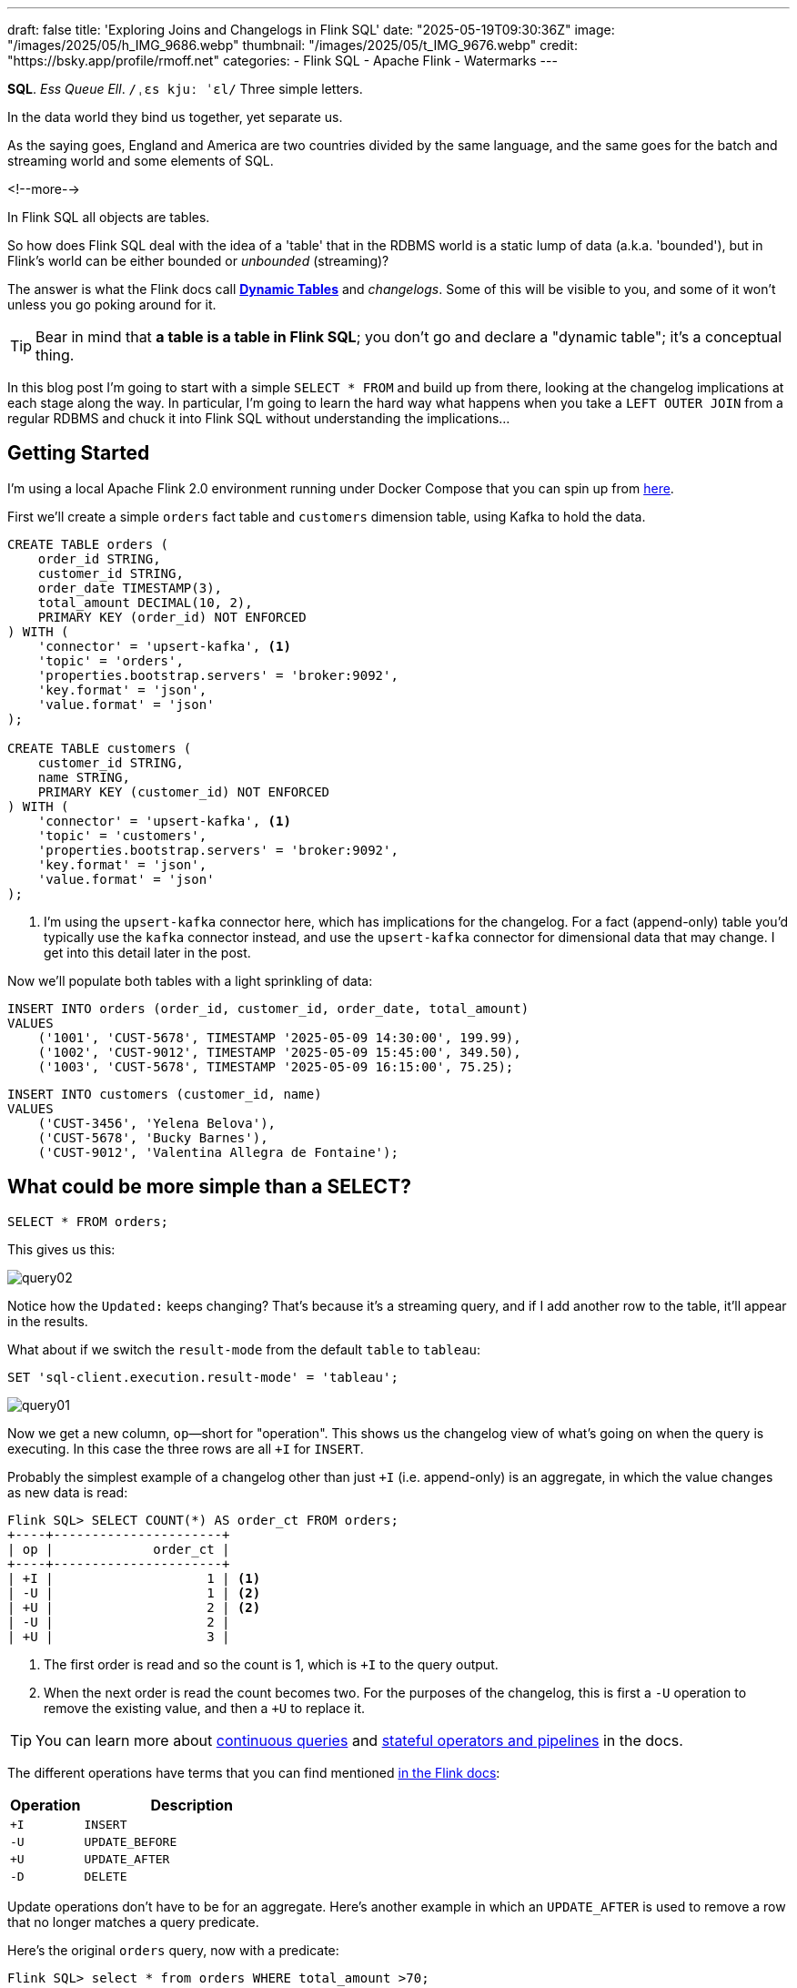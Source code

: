 ---
draft: false
title: 'Exploring Joins and Changelogs in Flink SQL'
date: "2025-05-19T09:30:36Z"
image: "/images/2025/05/h_IMG_9686.webp"
thumbnail: "/images/2025/05/t_IMG_9676.webp"
credit: "https://bsky.app/profile/rmoff.net"
categories:
- Flink SQL
- Apache Flink
- Watermarks
---

:source-highlighter: rouge
:icons: font
:rouge-css: style
:rouge-style: monokai


**SQL**.
_Ess Queue Ell_.
`/ˌɛs kjuː ˈɛl/`
Three simple letters.

In the data world they bind us together, yet separate us.

As the saying goes, England and America are two countries divided by the same language, and the same goes for the batch and streaming world and some elements of SQL.

<!--more-->

In Flink SQL all objects are tables.

So how does Flink SQL deal with the idea of a 'table' that in the RDBMS world is a static lump of data (a.k.a. 'bounded'), but in Flink's world can be either bounded or _unbounded_ (streaming)?

The answer is what the Flink docs call https://nightlies.apache.org/flink/flink-docs-release-2.0/docs/dev/table/concepts/dynamic_tables/#dynamic-tables[*Dynamic Tables*] and _changelogs_.
Some of this will be visible to you, and some of it won't unless you go poking around for it.

TIP: Bear in mind that **a table is a table in Flink SQL**; you don't go and declare a "dynamic table"; it's a conceptual thing.

In this blog post I'm going to start with a simple `SELECT * FROM` and build up from there, looking at the changelog implications at each stage along the way.
In particular, I'm going to learn the hard way what happens when you take a `LEFT OUTER JOIN` from a regular RDBMS and chuck it into Flink SQL without understanding the implications…



== Getting Started

I'm using a local Apache Flink 2.0 environment running under Docker Compose that you can spin up from https://github.com/rmoff/flink-examples/tree/main/flink-kafka[here].

First we'll create a simple `orders` fact table and `customers` dimension table, using Kafka to hold the data.


[source,sql]
----
CREATE TABLE orders (
    order_id STRING,
    customer_id STRING,
    order_date TIMESTAMP(3),
    total_amount DECIMAL(10, 2),
    PRIMARY KEY (order_id) NOT ENFORCED
) WITH (
    'connector' = 'upsert-kafka', <1>
    'topic' = 'orders',
    'properties.bootstrap.servers' = 'broker:9092',
    'key.format' = 'json',
    'value.format' = 'json'
);

CREATE TABLE customers (
    customer_id STRING,
    name STRING,
    PRIMARY KEY (customer_id) NOT ENFORCED
) WITH (
    'connector' = 'upsert-kafka', <1>
    'topic' = 'customers',
    'properties.bootstrap.servers' = 'broker:9092',
    'key.format' = 'json',
    'value.format' = 'json'
);
----
<1> I'm using the `upsert-kafka` connector here, which has implications for the changelog.
For a fact (append-only) table you'd typically use the `kafka` connector instead, and use the `upsert-kafka` connector for dimensional data that may change.
I get into this detail later in the post.

Now we'll populate both tables with a light sprinkling of data:

[source,sql]
----
INSERT INTO orders (order_id, customer_id, order_date, total_amount)
VALUES
    ('1001', 'CUST-5678', TIMESTAMP '2025-05-09 14:30:00', 199.99),
    ('1002', 'CUST-9012', TIMESTAMP '2025-05-09 15:45:00', 349.50),
    ('1003', 'CUST-5678', TIMESTAMP '2025-05-09 16:15:00', 75.25);
----

[source,sql]
----
INSERT INTO customers (customer_id, name)
VALUES
    ('CUST-3456', 'Yelena Belova'),
    ('CUST-5678', 'Bucky Barnes'),
    ('CUST-9012', 'Valentina Allegra de Fontaine');
----

== What could be more simple than a SELECT?

[source,sql]
----
SELECT * FROM orders;
----

This gives us this:

image::/images/2025/05/query02.gif[]

Notice how the `Updated:` keeps changing?
That's because it's a streaming query, and if I add another row to the table, it'll appear in the results.

What about if we switch the `result-mode` from the default `table` to `tableau`:

[source,sql]
----
SET 'sql-client.execution.result-mode' = 'tableau';
----

image::/images/2025/05/query01.gif[]

Now we get a new column, `op`—short for "operation".
This shows us the changelog view of what's going on when the query is executing.
In this case the three rows are all `+I` for `INSERT`.

Probably the simplest example of a changelog other than just `+I` (i.e. append-only) is an aggregate, in which the value changes as new data is read:

[source,sql]
----
Flink SQL> SELECT COUNT(*) AS order_ct FROM orders;
+----+----------------------+
| op |             order_ct |
+----+----------------------+
| +I |                    1 | <1>
| -U |                    1 | <2>
| +U |                    2 | <2>
| -U |                    2 |
| +U |                    3 |
----

<1> The first order is read and so the count is 1, which is `+I` to the query output.
<2> When the next order is read the count becomes two.
For the purposes of the changelog, this is first a `-U` operation to remove the existing value, and then a `+U` to replace it.

TIP: You can learn more about https://nightlies.apache.org/flink/flink-docs-release-2.0/docs/dev/table/concepts/dynamic_tables/#dynamic-tables-amp-continuous-queries[continuous queries] and https://nightlies.apache.org/flink/flink-docs-release-2.0/docs/dev/table/concepts/overview/#stateful-operators[stateful operators and pipelines] in the docs.

The different operations have terms that you can find mentioned https://nightlies.apache.org/flink/flink-docs-master/api/java/org/apache/flink/types/RowKind.html[in the Flink docs]:

[cols="1m,3m"]
|===
| Operation | Description

| +I
| INSERT

| -U
| UPDATE_BEFORE

| +U
| UPDATE_AFTER

| -D
| DELETE

|===

Update operations don't have to be for an aggregate.
Here's another example in which an `UPDATE_AFTER` is used to remove a row that no longer matches a query predicate.

Here's the original `orders` query, now with a predicate:

[source,sql]
----
Flink SQL> select * from orders WHERE total_amount >70;
+----+-----------+--------------+-------------------------+--------------+
| op |  order_id |  customer_id |              order_date | total_amount |
+----+-----------+--------------+-------------------------+--------------+
| +I |      1002 |    CUST-9012 | 2025-05-09 15:45:00.000 |       349.50 |
| +I |      1001 |    CUST-5678 | 2025-05-09 14:30:00.000 |       199.99 |
| +I |      1003 |    CUST-5678 | 2025-05-09 16:15:00.000 |        75.25 | <1>
----
<1> The `total_amount` for order `1003` is 75.25 and thus meets the predicate `total_amount >70`

Leaving this query running, in a second Flink SQL session I add another row to the `orders` table for an existing value of the primary key (`order_id`), order `1003`:

[source,sql]
----
INSERT INTO orders (order_id, customer_id, order_date, total_amount)
VALUES ('1003', 'CUST-5678', TIMESTAMP '2025-05-09 16:15:00', 65.25);
----

The `total_amount` value is now outside the predicate.
The output from the `SELECT` is updated to retract this record.

[source,sql]
----
Flink SQL> select * from orders WHERE total_amount >70;
+----+-----------+--------------+-------------------------+--------------+
| op |  order_id |  customer_id |              order_date | total_amount |
+----+-----------+--------------+-------------------------+--------------+
[…]
| -U |      1003 |    CUST-5678 | 2025-05-09 16:15:00.000 |        75.25 | <1>
----

== Changelogs in JOINs

What about when we do a `JOIN`?
This is where it gets interesting!
(`interesting`, as in the curse, "_may you live in interesting times_")

Let's join the `orders` to the `customers` to find out the name of the customer who placed the respective order.
Anyone with half a background in RDBMS will probably write a SQL query that looks something like this (_give or take some tabs/spaces, and capitalisation or otherwise of keywords…_):

[source,sql]
----
SELECT o.order_id,
        o.total_amount,
        c.name
    FROM orders o
        LEFT OUTER JOIN
        customers c
        ON o.customer_id = c.customer_id
    WHERE order_id='1001';
----

This is a `LEFT OUTER JOIN`.
You'll sometimes see it written as `LEFT JOIN`; it means that it'll always return the row on the *left* (based on the order of the `ON` predicate), and if there is a match the value on the right, and if not a `NULL`.

TIP: To learn more about the different types of `JOIN` see https://dataschool.com/how-to-teach-people-sql/left-right-join-animated/[these] https://learnsql.com/blog/sql-joins-types-explained/#left-join[articles] (and https://medium.com/data-science/can-we-stop-with-the-sql-joins-venn-diagrams-insanity-16791d9250c3[learn why you shouldn't use Venn diagrams] to represent the different `JOIN` types).

What's really cool with the changelog view is that we get an insight into _how_ the query gets run:

[source,sql]
----
+----+-----------+--------------+---------------+
| op |  order_id | total_amount |          name |
+----+-----------+--------------+---------------+
| +I |      1001 |       199.99 |        <NULL> | <1>
| -D |      1001 |       199.99 |        <NULL> | <2>
| +I |      1001 |       199.99 |  Bucky Barnes | <3>
----

<1> The `orders` row is first emitted with only the left side of the join; the `order_id` and `total_amount`, with no match for `customers` so a `<NULL>` in `name`.
<2> The `customers` source catches up and is matched, so Flink retracts the `<NULL>` with a `-D`
<3> Flink restates the record with a `+I` that includes the full record value this time

=== What happens if you update the customer data?

Out of interest, I added a couple of new records to the `customers` table, using the same `customer_id` and thus representing a logical update to the record.
Here's what happened:

[source,sql]
----
+----+--------------------------------+--------------+--------------------------------+
| op |                       order_id | total_amount |                           name |
+----+--------------------------------+--------------+--------------------------------+
| -U |                           1001 |       199.99 |                   Bucky Barnes |
| +I |                           1001 |       199.99 |                         <NULL> | <1>
| -D |                           1001 |       199.99 |                         <NULL> | <2>
| +I |                           1001 |       199.99 |                Fred Flintstone | <3>
----

<1> First, the existing record is replaced with a `<NULL>`
<2> Then the `<NULL>` is removed (with a `-D`, compared to a `-U` above)
<3> The new value is written

So each time the _customer_ data changes, the _order_ is re-emitted with the updated customer information.

This pattern continued for as long as I continued making changes to the relevant record on `customers`, which got me to thinking: how long is Flink holding these values from each side of the join in order to emit an updated join result if one changes?

== Staying Regular

The above join, a humble `LEFT OUTER JOIN` (or `LEFT JOIN` if you prefer brevity), is what's known as a https://nightlies.apache.org/flink/flink-docs-release-2.0/docs/dev/table/sql/queries/joins/#regular-joins[_regular join_].

In Flink SQL regular joins have particular execution characteristics.
Per https://nightlies.apache.org/flink/flink-docs-master/docs/dev/table/sql/queries/joins/#regular-joins[the docs]:

> it requires to keep both sides of the join input in Flink state forever.
> Thus, **the required state for computing the query result might grow infinitely** depending on the number of distinct input rows of all input tables and intermediate join results

💥 Here's the batch-based SQL world meeting the streaming one!

In batch, we resolve the join once and once only, because we have a bounded set of data.

In the streaming world the data is unbounded and so we need to decide what to do if a join's results are changed by the arrival of a new record on either side.
*Using the standard SQL `JOIN` syntax you get an updated result from the `JOIN` any time a new row arrives that impacts the result.*

If you've got big volumes of data coming through your pipeline, this might cause problems.

image::/images/2025/05/now-your-state-will-explode.webp[You keep using regular joins. Now your state will explode.]

=== The YOLO approach: discarding state in regular joins

One way to avoid this, _assuming you don't want to get updated results_, is to tell Flink to https://nightlies.apache.org/flink/flink-docs-release-2.0/docs/dev/table/config/#table-exec-state-ttl[discard the state after a period of time].
You configure this by setting a 'time to live' (TTL) for the state:

[source,sql]
----
SET 'table.exec.state.ttl'='5sec';
----

Any new `customers` records arriving after this time _will not_ cause a new join result to be issued. New records on `orders` will continue to be emitted as they arrive, joining to the latest result on `customers`.

However, this is a relatively crude—if effective—approach that can end up with different results each time you run it depending on when records arrive.

Imagine you have a pipeline in which a customer update arrives after the TTL has expired.
Flink will ignore it, per the configuration.
The order(s) it relates to therefore only be passed downstream with the _original_ customer details.
Now we re-run the pipeline, and since the customer update has already arrived, will be processed by Flink _within the 5 second TTL timeout_, and now the same orders get joined to the _newer version of the customer data_.

Perhaps this is what you want, or a tolerable compromise to make.
But it's very important to be aware of it because you're changing the data that's being passed downstream.
Flink will do exactly what you tell it to, including sending "wrong" data if you tell it to.
Only you can decide if it's "wrong" though, per the business requirements of the system.

In short, we're relying on execution logic and the vagaries of when a record might arrive to implement what is business logic (_which version of customer data should we use to join to the order; should we wait for any changes to that data and if so for how long_).
The rest of the business logic resides in the SQL; let's see how we can do this for the join logic too.

== Temporal joins

If we're going to really adopt SQL in the streaming world we need to break free from the training wheels of regualar joins, and instead embrace https://nightlies.apache.org/flink/flink-docs-release-2.0/docs/dev/table/sql/queries/joins/#temporal-joins[temporal joins].

image::/images/2025/05/regular-vs-temporal-join.webp[Regular vs Temporal Joins]

As the name suggests, a temporal join uses time as an element in evaluating the join.
This way we can encode in the SQL statement what logic we actually want to use in the join.
Combined with link:/2025/04/25/its-time-we-talked-about-time-exploring-watermarks-and-more-in-flink-sql/[watermarks] Flink gives us a powerful way to express if, and for how long, we want to continue to wait for a match or update in the join result.
This avoids the exploding state problem, whilst also formalising the expected results from a query.

Temporal joins are enabled through Flink's https://nightlies.apache.org/flink/flink-docs-release-2.0/docs/dev/table/concepts/versioned_tables/[versioned tables] feature.

Here's the same query as above but with a temporal join.
Flink will use the event time (`order_date`) and look at the state of `customers` at that time to determine the value of the corresponding record (if there is one).

[source,sql]
----
SELECT o.order_id,
        o.total_amount,
        c.name
    FROM orders AS o
        LEFT OUTER JOIN
        customers
            FOR SYSTEM_TIME AS OF o.order_date <1>
            AS c
        ON o.customer_id = c.customer_id;
----
<1> Ahoy there, temporal join!

Before we can do it we need to update the definitions of the tables, otherwise we get:

[source,sql]
----
org.apache.flink.table.api.ValidationException:
Temporal table join currently only supports 'FOR SYSTEM_TIME AS OF' left table's time attribute field
----

The `left table` is `orders`, which _does_ have `order_date` but _not defined as a time attribute field_.
This is what caught me out with watermarks the first time round too; link:/2025/04/25/its-time-we-talked-about-time-exploring-watermarks-and-more-in-flink-sql/#_time_in_apache_flink[read this bit here of my blog] to understand more about *time attribute fields* in Flink SQL if you need to.

We'll add an _event time attribute_ to `orders` using the `order_date` field and a five second lag in the watermark strategy, to allow for out of order records to arrive within that time frame:

[source,sql]
----
ALTER TABLE orders
    ADD WATERMARK FOR `order_date` AS `order_date` - INTERVAL '5' SECONDS;
----

Having done that, we still get an error when we try the temporal join query again:

[source,sql]
----
org.apache.flink.table.api.ValidationException:
Event-Time Temporal Table Join requires both primary key and row time attribute in versioned table, but no row time attribute can be found.
----

In short, we've added a time attribute to `orders` but not `customers`, and if we're joining based on time, we need one.
But whilst `orders` has the obvious `order_date` event time column, `customers` doesn't.

We could use a standard data modelling technique—which is good practice anyway—and have a `valid_from` / `valid_to` set of columns on the `customers` table.
That way we can report on order data based on the customer value at the time of the order.

What we're going to do here is simpler.
We'll just take the timestamp of the Kafka records that `customers` is built from and use that as the *event time attribute*.

[source,sql]
----
ALTER TABLE customers
    ADD `record_time` TIMESTAMP(3) METADATA FROM 'timestamp';

ALTER TABLE customers
    ADD WATERMARK FOR `record_time` AS `record_time`;
----

Now when we run the query we get… nothing:

image::/images/2025/05/query03.gif[]

Why?

image::/images/2025/05/watermarks.webp[Wait, it was watermarks? Always has been]

*Watermarks.*
_It's always watermarks._

Looking at the Apache Flink dashboard we can see the `orders` source is producing a watermark, whilst the `customers` source isn't.

image::/images/2025/05/watermark01.webp[]

In this case it's our friend the link:/2025/04/25/its-time-we-talked-about-time-exploring-watermarks-and-more-in-flink-sql/#_idle_partitions[idle partition].
We can verify this by looking at the topic partitions in which the customer data resides.
Since Flink doesn't store the data per se, but is just reading it from a Kafka topic, I'm going to create a second Flink table over the same `customers` topic in order to examine the partitions, whilst leaving the current `customers` unchanged:

[source,sql]
----
Flink SQL> CREATE TABLE customers_tmp (
                topic_partition INT METADATA FROM 'partition',
                customer_id STRING,
                name STRING,
                `record_time` TIMESTAMP(3) METADATA FROM 'timestamp',
                WATERMARK FOR `record_time` AS `record_time`,
                PRIMARY KEY (customer_id) NOT ENFORCED
            ) WITH (
                'connector' = 'upsert-kafka',
                'topic' = 'customers',
                'properties.bootstrap.servers' = 'broker:9092',
                'key.format' = 'json',
                'value.format' = 'json'
            );

Flink SQL> SELECT topic_partition, customer_id FROM customers_tmp;
+----+-----------------+--------------------------------+
| op | topic_partition |                    customer_id |
+----+-----------------+--------------------------------+
| +I |               2 |                      CUST-5678 |
| +I |               1 |                      CUST-3456 |
| +I |               1 |                      CUST-9012 |
----

Since there's no record in partition 0, the `customers` operator won't generate a watermark.

But why does a lack of a watermark on `customers` stop the join from working?
At this point we need to handle two separate paths of logic when mentally evaluating this `LEFT OUTER JOIN`:

1. Just as in an RDBMS batch world, what are the rows of data on the left of the join, and are there any matching to return as part of a `LEFT OUTER JOIN`?
2. Since the processing is time-based, **for what point in time does Flink consider each source to be complete**?
+
This is defined by the current watermark, and watermarks are generated by each source and allow for any records that may have arrived out of order (as defined by the watermark generation stategy).
In the case of `customers` we're not allowing for that (`WATERMARK FOR record_time AS record_time`) and on `orders` we are allowing a five second grace (`WATERMARK FOR order_date AS order_date - INTERVAL '5' SECONDS`).
+
To determine the watermark for the join operator Flink will take the watermarks from the two source operators (`orders` and `customers`) and choose the earlier of the two.
If either is null, then the watermark for the join operator will also be null.
+
The watermark on the join operator defines the point in time at which Flink considers data to have arrived for both sides of the join, and thus ready to be emitted, based on the `LEFT OUTER JOIN` conditions (per point (1) above).
+
**If the watermark is null (or earlier than the records in the tables being joined)**, then the join operator won't emit records because Flink can't be sure that there might not be out of order records still to arrive.

In this instance, Flink hasn't got a watermark from the `customers` source (because of the idle partition), and thus the join operator doesn't have a watermark, meaning that it cannot emit any rows yet because logically it doesn't know if there may be more to arrive before considering that point in time complete.

To fix this we'll configure the `customers` table to ignore partitions that are idle for longer than five seconds:

[source,sql]
----
ALTER TABLE customers
    SET ('scan.watermark.idle-timeout'='5 sec');
----

Now when we re-run the same query, we get a watermark generated by the `customers` operator:

image::/images/2025/05/2025-05-15T10-19-25-773Z.webp[]

**BUT** we still don't get any query results!

If you look closely at the screenshot above you'll see that the **Records Sent** for each source operator is 3 (three orders, three customers), and the join operator has _received_ six records (2x3 = 6).
However, our query is still stubbornly stuck showing no results from the join:

image::/images/2025/05/query03.gif[]

Why?

image::/images/2025/05/old-man-yells-at-watermarks.webp[]

*Watermarks*!! 🤪 😭

image::/images/2025/05/2025-05-15T10-25-03-925Z.webp[]

This time it's not the absence of a watermark (as above), it's the fact that the watermark on the join operator exists, _and is earlier than any of the records received_.
Since the watermark is earlier, then Flink will not emit the records.

[TIP]
====
A quick aside; why is the watermark `09/05/2025, 14:29:55`?

Let's look at the operator watermarks in the Flink UI (I've overlaid the translation from epoch milliseconds to make it easier to follow):

image::/images/2025/05/watermark03.webp[]

The downstream operator (in this case, the join operator) will take the _earliest of the upstream watermarks_. The `orders` watermark is thus used.


* From `customers` we have a watermark that reflects when the records were written to Kafka, and is several days later than the `order_date` on the `orders` records.

* To understand why the `orders` watermark is the value it is, let's break it down.
+
The watermark for `orders` is based on the **latest value** of the data in _each partition_, and then the overall watermark is the **earliest of those values**.
+
The `orders` topic happens to have three partitions, and it happens that each order record is a different partition.
I'll do the same as I did above, and create a new table on top of the existing `orders` topic to inspect the topic partition assignments:
+
[source,sql]
----
CREATE TABLE orders_tmp (
    topic_partition INT METADATA FROM 'partition', order_id STRING,
    customer_id STRING,
    order_date TIMESTAMP(3),
    total_amount DECIMAL(10, 2),
    PRIMARY KEY (order_id) NOT ENFORCED
) WITH (
    'connector' = 'upsert-kafka',
    'topic' = 'orders',
    'properties.bootstrap.servers' = 'broker:9092',
    'key.format' = 'json',
    'value.format' = 'json'
);
----
+
In this query we can also calculate what we expect the watermark to be for each row (based on `order_date` minus 5 seconds, per our watermark generation strategy declared on the `orders` table):
+
[source,sql]
----
Flink SQL> SELECT topic_partition,
                    order_id,
                    order_date,
                    order_date - INTERVAL '5' SECONDS AS expected_watermark
            FROM orders_tmp;
+----+-----------------+-----------+-------------------------+-------------------------+
| op | topic_partition |  order_id |              order_date |      expected_watermark |
+----+-----------------+-----------+-------------------------+-------------------------+
| +I |               0 |      1002 | 2025-05-09 15:45:00.000 | 2025-05-09 15:44:55.000 |
| +I |               1 |      1001 | 2025-05-09 14:30:00.000 | 2025-05-09 14:29:55.000 | <1>
| +I |               2 |      1003 | 2025-05-09 16:15:00.000 | 2025-05-09 16:14:55.000 |
----
<1> This is the earliest watermark, and it's what we indeed see as the current watermark of the `orders` operator in the Flink UI.
====

=== Fixing the stuck watermark

To advance the watermark, we need to give Flink another record with an event time later than the current watermark.

[source,sql]
----
INSERT INTO orders (order_id, customer_id, order_date, total_amount)
    VALUES ('1042', 'CUST-5678', TIMESTAMP '2025-05-09 15:50:00', 42.00);
----

But the watermark stays stuck and still no data. This is because my Kafka topic is partitioned, and whilst I've moved the watermark on for partition 0 (where the new order, `1042`, happened to end up) the overall watermark for the `orders` operator remains the same (`2025-05-09 14:29:55.000`):

[source,sql]
----
+----+-----------------+-----------+-------------------------+-------------------------+
| op | topic_partition |  order_id |              order_date |      expected_watermark |
+----+-----------------+-----------+-------------------------+-------------------------+
| +I |               0 |      1002 | 2025-05-09 15:45:00.000 | 2025-05-09 15:44:55.000 |
| +I |               0 |      1042 | 2025-05-09 15:50:00.000 | 2025-05-09 15:49:55.000 | <1>
| +I |               1 |      1001 | 2025-05-09 14:30:00.000 | 2025-05-09 14:29:55.000 | <2>
| +I |               2 |      1003 | 2025-05-09 16:15:00.000 | 2025-05-09 16:14:55.000 |
----
<1> New record sets the watermark for partition 0
<2> Existing record in partition 1 is still the lowest across the watermarks of the three partitions

At this point we _could_ keep firing records into the `orders` table until we manage to tip each partition's watermark forward. However, a more sensible approach would be to configure an idle timeout, since that's what in effect is hitting here; partitions 1 and 2 are idle but Flink is still using their watermarks instead of ignoring them.


[source,sql]
----
ALTER TABLE orders
    SET ('scan.watermark.idle-timeout'='5 sec');
----

TIP: If you're running these queries in multiple windows, remember that the table definition is local to the session only, so you need to run the `ALTER` on each session.
Guess how I discovered this ;)

This itself doesn't trigger any change in the query results (which are still running in a separate session), because there's no new data to trigger the watermark generation. And when I run the query again…_still no results_. Why? Because the idle timeout is based on the **wallclock**. That means that when I re-ran the query the data was consumed from all three partitions, meaning that none of them are "idle" (because all provide data), and thus the watermark remains 'stuck' as it was before.

But now that I've configured an idle timeout, and the query is still running, _this time_ when I add a new row, it should advance the watermark.

[source,sql]
----
INSERT INTO orders (order_id, customer_id, order_date, total_amount)
    VALUES ('1043', 'CUST-5678', TIMESTAMP '2025-05-09 15:51:00', 42.00);
----

✨ And now we get results from the join!

[source,sql]
----
+----+----------+-------------------------+--------------+----------+
| op | order_id |              order_date | total_amount |     name |
+----+----------+-------------------------+--------------+----------+
| +I |     1042 | 2025-05-09 15:50:00.000 |        42.00 |   <NULL> |
| +I |     1001 | 2025-05-09 14:30:00.000 |       199.99 |   <NULL> |
| +I |     1002 | 2025-05-09 15:45:00.000 |       349.50 |   <NULL> |
----

Over in the Flink UI we can see that the watermark has advanced

image::/images/2025/05/watermark04.webp[]

The watermark is now `09/05/2025, 15:50:55`, which is generated from `order_date` minus 5 seconds of the order `1043` that we inserted.

Where is order `1003`?
That has an `order_date` of `2025-05-09 16:15:00.000` which is _after_ the watermark and so won't be emitted.

.🙋 So I need to insert a new row each time to advance the watermark?
[TIP]
====
Yes.

Idle timeouts, whether defined on the table, or as a global setting for the session (using `SET 'table.exec.source.idle-timeout' = '5 sec'`) only apply _at the point at which a watermark is generated_.
And watermark generation in Flink SQL is only triggered by _the arrival of a new record from the source_.

No new record, no watermark generation.
====

=== Back to the join

To recap, we've run a temporal join:

[source,sql]
----
SELECT  o.order_id,
        o.order_date,
        o.total_amount,
        c.name
    FROM orders AS o
        LEFT OUTER JOIN
        customers
            FOR SYSTEM_TIME AS OF o.order_date
            AS c
        ON o.customer_id = c.customer_id;
----

and got some data:

[source,sql]
----
+----+----------+-------------------------+--------------+----------+
| op | order_id |              order_date | total_amount |     name |
+----+----------+-------------------------+--------------+----------+
| +I |     1042 | 2025-05-09 15:50:00.000 |        42.00 |   <NULL> |
| +I |     1001 | 2025-05-09 14:30:00.000 |       199.99 |   <NULL> |
| +I |     1002 | 2025-05-09 15:45:00.000 |       349.50 |   <NULL> |
----

Now the question is: why am I getting a `<NULL>` in my join output?
Let's look at order 1001 and just consider it on its own for now.

Here are the respective records that in a regular ole' batch query would be a simple match.
On the left of the join, we have the `orders` row:

[source,sql]
----
Flink SQL> SELECT order_id, customer_id, order_date FROM orders  WHERE order_id='1001';
+----+--------------------------------+--------------------------------+-------------------------+
| op |                       order_id |                    customer_id |              order_date |
+----+--------------------------------+--------------------------------+-------------------------+
| +I |                           1001 |                      CUST-5678 | 2025-05-09 14:30:00.000 |
----

On the right is `customers`, which holds the following for `CUST-5678`:

[source,sql]
----
Flink SQL> SELECT customer_id, name FROM customers WHERE customer_id = 'CUST-5678';
+----+--------------------------------+--------------------------------+
| op |                    customer_id |                           name |
+----+--------------------------------+--------------------------------+
| +I |                      CUST-5678 |                   Bucky Barnes |
----

Given that we've got a valid record for `CUST-5678`, why does the `JOIN` above emit a `<NULL>`?

Looking at our join logic:

[source,sql]
----
FROM orders AS o
    LEFT OUTER JOIN <1>
    customers
        FOR SYSTEM_TIME <2>
        AS OF o.order_date <3>
        AS c
    ON o.customer_id = c.customer_id; <4>
----
<1> Do a left join from `orders` to `customers`
<2> Based on the state of `customers` as it was at…
<3> …the value of `order_date`
<4> Using the FK/PK relationship

Perhaps we now see the problem.
On 9th May, **there was no entry on `customers` for `CUST_5678`**.
The first entry for this customer is 15th May:

[source,sql]
----
Flink SQL> SELECT record_time, customer_id, name FROM customers WHERE customer_id = 'CUST-5678';
+----+-------------------------+--------------------------------+--------------------------------+
| op |             record_time |                    customer_id |                           name |
+----+-------------------------+--------------------------------+--------------------------------+
| +I | 2025-05-15 09:13:46.615 |                      CUST-5678 |                   Bucky Barnes |
----

So since there was in effect no entry for the join to match to, we get a `<NULL>`, just as we would in an outer join if there was no match on `customer_id` in a regular batch query.

Let's prove this out, by creating an order for this customer with an `order_date` that _does_ fall within the times for which we have an entry.
Since we'll be added an `orders` record with a newer timestamp than any of the others we'll need to advance the watermark too, so I'm going to add a second order to do this:

[source,sql]
----
INSERT INTO orders (order_id, customer_id, order_date, total_amount)
    VALUES ('1044', 'CUST-5678', TIMESTAMP '2025-05-15 09:14:00', 42.00),
            ('dummy', 'watermark yo', TIMESTAMP '2025-05-15 09:14:05', 0);
----

The trouble is I was trying to be too clever, and Flink is more cleverer than me.
Here's the `orders` table now:

[source,sql]
----
+----+-----------------+-----------+-------------------------+-------------------------+
| op | topic_partition |  order_id |              order_date |      expected_watermark |
+----+-----------------+-----------+-------------------------+-------------------------+
| +I |               0 |      1002 | 2025-05-09 15:45:00.000 | 2025-05-09 15:44:55.000 |
| +I |               0 |      1042 | 2025-05-09 15:50:00.000 | 2025-05-09 15:49:55.000 |
| +I |               0 |      1043 | 2025-05-09 15:51:00.000 | 2025-05-09 15:50:55.000 | <0>
| +I |               1 |      1001 | 2025-05-09 14:30:00.000 | 2025-05-09 14:29:55.000 |
| +I |               1 |      1044 | 2025-05-15 09:14:00.000 | 2025-05-15 09:13:55.000 | <1>
| +I |               2 |      1003 | 2025-05-09 16:15:00.000 | 2025-05-09 16:14:55.000 |
| +I |               2 |     dummy | 2025-05-15 09:14:05.000 | 2025-05-15 09:14:00.000 | <2>
----
<0> Partition 0 will be idle, since nothing's been read from it for more than five seconds
<1> Here's our record that we'd like to see in the join output.
It's setting the watermark for partition 1 to `2025-05-15 09:13:55.000`
<2> This was the clever idea that wasn't.
It's advanced the watermark but only for partition 2.

Flink takes the _earliest_ of the three watermarks across the partitions.
Partition 0 is idle; and of partitions 1 and 2 partition 1 has the earlier watermark.
Thus the overall watermark doesn't advance 🤦

What we need to do instead is insert our dummy record _long enough after the real record, so that its partition has fallen idle_.
Long enough, say, since I've been typing this :)

[source,sql]
----
INSERT INTO orders (order_id, customer_id, order_date, total_amount)
    VALUES ('me dummy', 'watermark yo, again', TIMESTAMP '2025-05-15 09:14:05', 0);
----

And there it is!

[source,sql]
----
+----+----------+-------------------------+--------------+--------------+
| op | order_id |              order_date | total_amount |         name |
+----+----------+-------------------------+--------------+--------------+
| +I |     1042 | 2025-05-09 15:50:00.000 |        42.00 |       <NULL> |
| +I |     1001 | 2025-05-09 14:30:00.000 |       199.99 |       <NULL> |
| +I |     1002 | 2025-05-09 15:45:00.000 |       349.50 |       <NULL> |
| +I |     1043 | 2025-05-09 15:51:00.000 |        42.00 |       <NULL> |
| +I |     1003 | 2025-05-09 16:15:00.000 |        75.25 |       <NULL> |
| +I |     1044 | 2025-05-15 09:14:00.000 |        42.00 | Bucky Barnes | <1>
----
<1> Yay🎉 The order we were expecting—and with a successful join to customers!

=== So the temporal join worked. What now?

Let's see what happens if we add an order with a time _after_ the `customers` watermark.

As a reminder, here is the `customers` data:

[source,sql]
----
Flink SQL> SELECT record_time, topic_partition, customer_id, name FROM customers_tmp;
+----+-------------------------+-----------------+-------------+--------------------------------+
| op |             record_time | topic_partition | customer_id |                           name |
+----+-------------------------+-----------------+-------------+--------------------------------+
| +I | 2025-05-15 09:13:46.615 |               2 |   CUST-5678 |                   Bucky Barnes | <1>
| +I | 2025-05-15 09:13:46.614 |               1 |   CUST-3456 |                  Yelena Belova |
| +I | 2025-05-15 09:13:46.615 |               1 |   CUST-9012 |  Valentina Allegra de Fontaine | <1>
----
<1> `2025-05-15 09:13:46.615` is the latest record time across the two (of three) populated partitions, so Flink will use the lowest of these (but they're the same), making this time the watermark for `customers`

Here's the `INSERT`, using a time of `2025-05-16 10:43:00.000`:

[source,sql]
----
INSERT INTO orders (order_id, customer_id, order_date, total_amount)
    VALUES ('1045', 'CUST-9012', TIMESTAMP '2025-05-16 10:43:00.000', 23.00);
----

(plus a second `INSERT` more than five seconds later for a dummy record to advance the watermark)

Removing the earlier records, plus the `dummy` ones, we've now got these results:

[source,sql]
----
+----+-----------+-------------------------+--------------+--------------------------------+
| op |  order_id |              order_date | total_amount |                           name |
+----+-----------+-------------------------+--------------+--------------------------------+
[…]
| +I |      1044 | 2025-05-15 09:14:00.000 |        42.00 |                   Bucky Barnes |
| +I |      1045 | 2025-05-16 10:43:00.000 |        23.00 |  Valentina Allegra de Fontaine | <1>
----
<1> Different customer name is the match for `CUST-9012`

This is good, but the bit that _doesn't_ make sense to me though is this:

image::/images/2025/05/watermark05.webp[]

If the watermark on the join operator is `2025-05-15 09:13:46`, how is an order record with timestamp `2025-05-16 10:43:00` able to be emitted?

My _guess_ here is that the Flink UI is misleading.
My _guess_ is that even though the `customers` watermark is earlier than the `orders` one and thus would normally be used by the join operator, it's actually marking the `customers` source as idle (since we did configure `'scan.watermark.idle-timeout'='5 sec'` on it), and thus uses the `orders` watermark.

The Flink UI renders data from Flink's https://nightlies.apache.org/flink/flink-docs-master/docs/ops/metrics/[metrics], amongst which we find that there are _MOAR_ watermark metrics than the Flink UI is necessarily showing us.
You can access watermarks directly using the https://nightlies.apache.org/flink/flink-docs-master/docs/ops/metrics/#rest-api-integration[REST API], or by adding them through the *Metrics* tab in the Flink UI once you've selected an operator.
When we do this, things start to make more sense; the `orders` watermark is indeed the one we see as the `currentOutputWatermark` of the join operator:

image::/images/2025/05/watermark06.webp[]

Am I simply fitting what I can find in the UI to match what I'm observing in the query output?
Heck yeah!
Can you tell me where I'm wrong?
I'd love to be corrected :)

== Avoiding NULLs in Temporal joins to reference data

Let's claw our way back up into daylight, and look at fixing the problem we saw above: NULLs in the join results caused by the fact (order) having an event time newer than the reference (customer).

In the very verbose example above, I used the _event time attribute_ of `order_date` when joining `orders` to `customers`, using this to lookup matches on `customers` _as the state of the table was at that time_.
The time on `customers` I defined as `record_time`, which came from the Kafka record timestamp.
Kafka record timestamps _can_ be set by the producer to be an event time, but they are often just the time at which the broker wrote the message to disk.
If that's the case, then the timestamp for the reference data is going to bear no relation to the fact data for which its related.
It could have been written a year or a second ago.

We saw that where `order_date` > `record_time` for a matching record, a `NULL` was returned, because in effect this record didn't exist at the time of the order.

What if we want to tell Flink _just join to the record on `customers`, I don't care when it was created_?
In other words, take the state of `customers` as you find it, and join if you can.

We could use a _regular join_ like we saw originally, but this has the issue of growing state and re-emitting orders if new data is received for the customer.

Instead, we'll still use a temporal join, but fudge things a little.

[source,sql]
----
CREATE TABLE customers (
    customer_id STRING,
    name STRING,
    epoch_ts AS TO_TIMESTAMP(FROM_UNIXTIME(0)), <1>
    WATERMARK FOR epoch_ts AS epoch_ts,         <2>
    PRIMARY KEY (customer_id) NOT ENFORCED
) WITH (
    'connector' = 'upsert-kafka',
    'topic' = 'customers',
    'properties.bootstrap.servers' = 'broker:9092',
    'key.format' = 'json',
    'value.format' = 'json',
    'scan.watermark.idle-timeout' = '5 sec'     <3>
);
----
<1> Create a timestamp column hardcoded with the value of the UNIX epoch (`Jan 01 1970 00:00:00 GMT`)
<2> Set this as the event time attribute for the table, and use it as the watermark generation strategy
<3> Set a watermark idle timeout, as before

The `orders` configuration stays exactly as before:

[source,sql]
----
CREATE TABLE orders (
    order_id STRING,
    customer_id STRING,
    order_date TIMESTAMP(3),
    total_amount DECIMAL(10, 2),
    WATERMARK FOR `order_date` AS `order_date` - INTERVAL '5' SECONDS,  <1>
    PRIMARY KEY (order_id) NOT ENFORCED
) WITH (
    'connector' = 'upsert-kafka',
    'topic' = 'orders',
    'properties.bootstrap.servers' = 'broker:9092',
    'key.format' = 'json',
    'value.format' = 'json',
    'scan.watermark.idle-timeout'='5 sec'                               <2>
);
----
<1> Set `order_date` as the event time attribute, and define a watermark generation strategy
<2> Define idle timeout for the watermark

Now when we run our join, any matching records for the join (`orders.customer_id = customers.customer_id`) will never fail on the state of `customers` at the time of `order_date` not having the row—not unless `orders` come in before 1970, anyway :)

Testing this out using the same process as above, we get a nice match on the orders, as we'd hoped.

[source,sql]
----
SELECT  o.order_id,
        o.order_date,
        o.total_amount,
        c.name,
        c.epoch_ts
    FROM orders AS o
        LEFT OUTER JOIN
        customers
            FOR SYSTEM_TIME AS OF o.order_date
            AS c
        ON o.customer_id = c.customer_id;
+----+----------+-------------------------+--------------+--------------------------------+-------------------------+
| op | order_id |              order_date | total_amount |                           name |                epoch_ts |
+----+----------+-------------------------+--------------+--------------------------------+-------------------------+
| +I |     1042 | 2025-05-09 15:50:00.000 |        42.00 |                   Bucky Barnes | 1970-01-01 00:00:00.000 |
| +I |     1001 | 2025-05-09 14:30:00.000 |       199.99 |                   Bucky Barnes | 1970-01-01 00:00:00.000 |
| +I |     1003 | 2025-05-09 16:15:00.000 |        75.25 |                   Bucky Barnes | 1970-01-01 00:00:00.000 |
| +I |     1002 | 2025-05-09 15:45:00.000 |       349.50 |  Valentina Allegra de Fontaine | 1970-01-01 00:00:00.000 |
----

== Implementing Slowly Changing Dimension (SCD) type 2 with Temporal Joins

When we joined to the `customers` table using the epoch as event time attribute, it meant that Flink would end up using the latest value of the record for a given customer.
This is a https://www.kimballgroup.com/data-warehouse-business-intelligence-resources/kimball-techniques/dimensional-modeling-techniques/type-1/[SCD type 1] approach.

https://www.kimballgroup.com/data-warehouse-business-intelligence-resources/kimball-techniques/dimensional-modeling-techniques/type-2/[SCD type 2] is where we join the fact to the dimension based on _https://www.ssp.sh/brain/slowly-changing-dimension-type-2[the state of the dimension at the time of the fact]_.

Consider a customer who moves house, and we want to report on sales by customer location.
If we use SCD type 1 we'll find out sales based on *where customers live now*.
Contrast this to SCD type 2; that tells us sales based on *where the customer lived at the time of the sale*.

As with so much of SQL logic, there is not a "right" or "wrong", only a business requirement for particular logic.

To implement SCD type 2 you'll need a field on the dimension table that holds the date from which the record is valid.

Let's redefine our customers table thus:

[source,sql]
----
CREATE TABLE customers (
    customer_id STRING,
    name STRING,
    city STRING,
    valid_from TIMESTAMP(3),                        <1>
    WATERMARK FOR valid_from AS valid_from,         <2>
    PRIMARY KEY (customer_id) NOT ENFORCED
) WITH (
    'connector' = 'upsert-kafka',
    'topic' = 'customers',
    'properties.bootstrap.servers' = 'broker:9092',
    'key.format' = 'json',
    'value.format' = 'json',
    'scan.watermark.idle-timeout'='5 sec'
);
----
<1> This is the field for the SCD type 2 logic
<2> We need to set `valid_from` as the event time attribute for the table, and define a watermark generation strategy for it.

and add some data:

[source,sql]
----
INSERT INTO customers (customer_id, name, city, valid_from)
VALUES
    ('CUST-3456', 'Yelena Belova', 'New York', TIMESTAMP '2025-01-01 00:00:00'),
    ('CUST-5678', 'Bucky Barnes', 'Brooklyn', TIMESTAMP '2025-01-02 00:00:00'),  <1>
    ('CUST-9012', 'Valentina Allegra de Fontaine', 'Moscow', TIMESTAMP '2025-01-01 00:00:00'),
    ('CUST-5678', 'Bucky Barnes', 'Bucharest', TIMESTAMP '2025-05-10 00:00:00'); <2>
----
<1> Bucky starts off in Brooklyn
<2> Bucky is now in Bucharest

Which gives us this:

[source,sql]
----
Flink SQL> SELECT * FROM customers;
+----+--------------+--------------------------------+------------+-------------------------+
| op |  customer_id |                           name |       city |              valid_from |
+----+--------------+--------------------------------+------------+-------------------------+
| +I |    CUST-5678 |                   Bucky Barnes |   Brooklyn | 2025-01-02 00:00:00.000 | <1>
| -U |    CUST-5678 |                   Bucky Barnes |   Brooklyn | 2025-01-02 00:00:00.000 | <2>
| +U |    CUST-5678 |                   Bucky Barnes |  Bucharest | 2025-05-10 00:00:00.000 | <3>
| +I |    CUST-3456 |                  Yelena Belova |   New York | 2025-01-01 00:00:00.000 |
| +I |    CUST-9012 |  Valentina Allegra de Fontaine |     Moscow | 2025-01-01 00:00:00.000 |
----
<1> Original record for `CUST-5678`
<2> New record comes in so existing one is negated (`-U`)
<3> New record for `CUST-5678` is inserted

Now we'll set up the orders, using the same table definition as above.

[source,sql]
----
CREATE TABLE orders (
    order_id STRING,
    customer_id STRING,
    order_date TIMESTAMP(3),
    total_amount DECIMAL(10, 2),
    WATERMARK FOR `order_date` AS `order_date` - INTERVAL '5' SECONDS,
    PRIMARY KEY (order_id) NOT ENFORCED
) WITH (
    'connector' = 'upsert-kafka',
    'topic' = 'orders',
    'properties.bootstrap.servers' = 'broker:9092',
    'key.format' = 'json',
    'value.format' = 'json',
    'scan.watermark.idle-timeout'='5 sec'
);
----

The orders data is slightly different, to include a second order for `CUST-5678` at a later date:

[source,sql]
----
INSERT INTO orders (order_id, customer_id, order_date, total_amount)
VALUES
    ('1001', 'CUST-5678', TIMESTAMP '2025-05-09 14:30:00', 199.99),
    ('1002', 'CUST-3456', TIMESTAMP '2025-05-09 15:45:00', 349.50),
    ('1003', 'CUST-5678', TIMESTAMP '2025-05-09 16:15:00', 75.25),
    ('1004', 'CUST-5678', TIMESTAMP '2025-05-14 11:02:00', 42.25);
----

This looks like this:

[source,sql]
----
Flink SQL> SELECT * FROM orders;
+----+-----------+--------------+-------------------------+--------------+
| op |  order_id |  customer_id |              order_date | total_amount |
+----+-----------+--------------+-------------------------+--------------+
| +I |      1002 |    CUST-3456 | 2025-05-09 15:45:00.000 |       349.50 |
| +I |      1004 |    CUST-5678 | 2025-05-14 11:02:00.000 |        42.25 | <2>
| +I |      1001 |    CUST-5678 | 2025-05-09 14:30:00.000 |       199.99 | <1>
| +I |      1003 |    CUST-5678 | 2025-05-09 16:15:00.000 |        75.25 | <1>
----
<1> Expected `city` value in the join is `Brooklyn`
<2> Expected `city` value in the join is `Bucharest`

Let's run the join:

[source,sql]
----
SELECT  o.order_id,
        o.order_date,
        o.total_amount,
        c.name,
        c.city,
        c.valid_from
    FROM orders AS o
        LEFT OUTER JOIN
        customers
            FOR SYSTEM_TIME AS OF o.order_date
            AS c
        ON o.customer_id = c.customer_id;
----

After adding a new row to `orders` to advance the watermark, we get succesful join results!

[source,sql]
----
+----+----------+---------------------+--------------+---------------+------------+---------------------+
| op | order_id |          order_date | total_amount |          name |       city |          valid_from |
+----+----------+---------------------+--------------+---------------+------------+---------------------+
| +I |     1004 | 2025-05-14 11:02:00 |        42.25 |  Bucky Barnes |  Bucharest | 2025-05-10 00:00:00 | <2>
| +I |     1001 | 2025-05-09 14:30:00 |       199.99 |  Bucky Barnes |   Brooklyn | 2025-01-02 00:00:00 | <1>
| +I |     1003 | 2025-05-09 16:15:00 |        75.25 |  Bucky Barnes |   Brooklyn | 2025-01-02 00:00:00 | <1>
| +I |     1002 | 2025-05-09 15:45:00 |       349.50 | Yelena Belova |     Moscow | 2025-01-01 00:00:00 |
----
<1> Bucky was in `Brooklyn` for the two orders (`1001`, `1003`) placed on 2025-05-09
<2> Bucky then moved to `Bucharest` on 2025-05-10, meaning that the order `1004` on 2025-05-14 correctly shows his city _at the time of the order_.


== Temporal joins? tl;dr!

Let's wrap this section up before we get back to the original subject at hand: changelogs.

For a temporal join to work you need to:

* Understand link:/2025/04/25/its-time-we-talked-about-time-exploring-watermarks-and-more-in-flink-sql/[watermarks]!
+
Define idle partition/source timeouts as needed.
+
Understand that records won't be emitted if the watermark hasn't advanced past the record timestamp.

* Have an link:/2025/04/25/its-time-we-talked-about-time-exploring-watermarks-and-more-in-flink-sql/#_time_in_kafka_in_flink[event time attribute] on both tables.
+
Remember that the time attribute defines the logic of the join; don't just stick a column on assuming it can be anything.
The example above of `record_time` vs `epoch_ts` demonstrates the impact that it can have.
+
** On the left of the join, the time attribute is used to lookup the state of the right-hand table as of that time
** On the right of the join, the time attribute defines the time on the table to consider for this state

* Use the `JOIN…FOR SYSTEM_TIME AS OF` syntax to declare it as a temporal join:
+
[source,sql]
----
FROM orders                             <1>
        AS o                            <2>
    LEFT OUTER JOIN                     <3>
    customers                           <4>
        FOR SYSTEM_TIME AS OF           <5>
        o.order_date                    <6>
        AS c                            <7>
    ON o.customer_id = c.customer_id    <8>
----
<1> Left-hand table
<2> Optional alias for left-hand table
<3> Type of join
<4> Right-hand table
<5> Join to the state of the right-hand table as of a given time
<6> Event time attribute of left-hand table to use in the temporal join
<7> Optional alias for right-hand table
<8> Join predicate condition (typically foreign key/primary key relationship)
+
You can read `FOR SYSTEM_TIME` as meaning "for the state of the right-hand table as defined by its event time attribute column"

== Joins and Changelogs

I started off writing about changelogs, and then got somewhat waylaid into regular and temporal joins.
Let's see how these two different types of join reflect themselves in a changelog.

First though, a note about the Kafka connector.
There are two Kafka connectors in Flink:

* https://nightlies.apache.org/flink/flink-docs-master/docs/connectors/table/kafka/[Kafka] (`'connector'='kafka'`)
** The *Kafka* connector does not support primary keys and is for reading and writing append-only data.
When reading data from a table using the Kafka connector you'll only get `+I` changelog operations.
* https://nightlies.apache.org/flink/flink-docs-master/docs/connectors/table/upsert-kafka/[Upsert Kafka] (`'connector'='upsert-kafka'`)
** The **Kafka Upsert** connector supports primary keys and interprets messages on a Kafka topic for the same key as updates to that key.
As a result you'll see an update changelog from this connector (`+I`, `-D`, `-U`, `+U`).

Both connectors can read from a Kafka topic.
The difference between them is primarily the semantic interpretation of the records.

Here's an example of `kafka` [_append_] vs `upsert-kafka` [_upsert_], reading from the same Kafka topic.
On the topic there are two orders, one of which—`1001`— has an update made to it.

First off, the state that Flink builds (viewed using the `table` SQL client output mode).
The `upsert-kafka` connector pushes the update through into the state:

[source,sql]
----
Flink SQL> SELECT * FROM orders_upsert;
                        SQL Query Result (Table)

   order_id  customer_id              order_date total_amount
       1004    CUST-5678 2025-05-14 11:02:00.000        42.25
       1001    CUST-5678 2025-05-09 14:30:00.000        49.99 <1>
----
<1> The order has been updated to hold the latest `total_amount` value

Whilst the append connector just adds the update as another record:

[source,sql]
----
Flink SQL> SELECT * FROM orders_append;
                        SQL Query Result (Table)

   order_id  customer_id              order_date total_amount
       1001    CUST-5678 2025-05-09 14:30:00.000       199.99 <1>
       1004    CUST-5678 2025-05-14 11:02:00.000        42.25
       1001    CUST-5678 2025-05-09 14:30:00.000        49.99 <2>
----
<1> The order first has the `total_amount` value of 199.99
<2> The same order has a second entry when the value is 49.99

Now the changelog for each:

[source,sql]
----
Flink SQL> SELECT * FROM orders_upsert;
+----+-----------+--------------+-------------------------+--------------+
| op |  order_id |  customer_id |              order_date | total_amount |
+----+-----------+--------------+-------------------------+--------------+
| +I |      1004 |    CUST-5678 | 2025-05-14 11:02:00.000 |        42.25 |
| +I |      1001 |    CUST-5678 | 2025-05-09 14:30:00.000 |       199.99 | <1>
| -U |      1001 |    CUST-5678 | 2025-05-09 14:30:00.000 |       199.99 | <2>
| +U |      1001 |    CUST-5678 | 2025-05-09 14:30:00.000 |        49.99 | <2>
----
<1> First instance of the order
<2> Order is updated

Compare this to the append changelog from the `kafka` connector:

[source,sql]
----
Flink SQL> SELECT * FROM orders_append;
+----+-----------+--------------+-------------------------+--------------+
| op |  order_id |  customer_id |              order_date | total_amount |
+----+-----------+--------------+-------------------------+--------------+
| +I |      1001 |    CUST-5678 | 2025-05-09 14:30:00.000 |       199.99 |
| +I |      1004 |    CUST-5678 | 2025-05-14 11:02:00.000 |        42.25 |
| +I |      1001 |    CUST-5678 | 2025-05-09 14:30:00.000 |        49.99 |
----

Let's look at the `customers` data.
I've stripped it down to just one record, which has an update on `city` and `valid_from`:

[source,sql]
----
Flink SQL> SELECT * FROM customers_upsert;
                        SQL Query Result (Table)

    customer_id          name        city              valid_from
      CUST-5678  Bucky Barnes   Bucharest 2025-05-10 00:00:00.000
----

[source,sql]
----
Flink SQL> SELECT * FROM customers_append;
                        SQL Query Result (Table)

    customer_id          name       city              valid_from
      CUST-5678  Bucky Barnes   Brooklyn 2025-01-02 00:00:00.000
      CUST-5678  Bucky Barnes  Bucharest 2025-05-10 00:00:00.000
----

Here's the changelog for the two versions of the table too, following the same patterns as above—only `+I` for append, vs `+I`, `-U`, `+U` for upsert:

[source,sql]
----
Flink SQL> SELECT * FROM customers_upsert;
+----+--------------+---------------+------------+-------------------------+
| op |  customer_id |          name |       city |              valid_from |
+----+--------------+---------------+------------+-------------------------+
| +I |    CUST-5678 |  Bucky Barnes |   Brooklyn | 2025-01-02 00:00:00.000 |
| -U |    CUST-5678 |  Bucky Barnes |   Brooklyn | 2025-01-02 00:00:00.000 |
| +U |    CUST-5678 |  Bucky Barnes |  Bucharest | 2025-05-10 00:00:00.000 |
----

[source,sql]
----
Flink SQL> SELECT * FROM customers_append;
+----+--------------+---------------+------------+-------------------------+
| op |  customer_id |          name |       city |              valid_from |
+----+--------------+---------------+------------+-------------------------+
| +I |    CUST-5678 |  Bucky Barnes |   Brooklyn | 2025-01-02 00:00:00.000 |
| +I |    CUST-5678 |  Bucky Barnes |  Bucharest | 2025-05-10 00:00:00.000 |
----

Now, what happens when we join these differenct versions of the tables?
Bear in mind, there are two different joins we're looking at—regular, and temporal.

TIP: In the following sections, I'm not showing the impact of watermarks, and am adding records when I need to advance the watermark in order to have the relevant rows output.

=== Temporal join: append to append

Nope, not happening!

[source,sql]
----
Flink SQL> SELECT  o.order_id,
>         o.total_amount,
>         c.name,
>         c.city
>     FROM orders_append AS o
>         LEFT OUTER JOIN
>         customers_append
>             FOR SYSTEM_TIME AS OF o.order_date
>             AS c
>         ON o.customer_id = c.customer_id;
[ERROR] Could not execute SQL statement. Reason:
org.apache.flink.table.api.ValidationException: Temporal Table Join requires primary key in versioned table, but no primary key can be found. The physical plan is:
FlinkLogicalJoin(condition=[AND(=($1, $4), __INITIAL_TEMPORAL_JOIN_CONDITION($2, $7, __TEMPORAL_JOIN_LEFT_KEY($1), __TEMPORAL_JOIN_RIGHT_KEY($4)))], joinType=[left])
  FlinkLogicalTableSourceScan(table=[[default_catalog, default_database, orders_append, watermark=[-(order_date, 5000:INTERVAL SECOND)], idletimeout=[5000], watermarkEmitStrategy=[on-periodic]]], fields=[order_id, customer_id, order_date, total_amount])
  FlinkLogicalSnapshot(period=[$cor0.order_date])
    FlinkLogicalTableSourceScan(table=[[default_catalog, default_database, customers_append, watermark=[valid_from], idletimeout=[5000], watermarkEmitStrategy=[on-periodic]]], fields=[customer_id, name, city, valid_from])
----

In this error:

[source,sql]
----
Temporal Table Join requires primary key in versioned table, but no primary key can be found
----

the `versioned table` is the right-hand table, i.e. `customers`, and because it's an append table it doesn't have a PK.

So let's try joining to the upsert version:

=== Temporal join: append to upsert

[source,sql]
----
Flink SQL> SELECT  o.order_id,
>         o.total_amount,
>         c.name,
>         c.city
>     FROM orders_append AS o
>         LEFT OUTER JOIN
>         customers_upsert
>             FOR SYSTEM_TIME AS OF o.order_date
>             AS c
>         ON o.customer_id = c.customer_id;
+----+-----------+--------------+---------------+------------+
| op |  order_id | total_amount |          name |       city |
+----+-----------+--------------+---------------+------------+
| +I |      1001 |       199.99 |  Bucky Barnes |   Brooklyn |
| +I |      1001 |        49.99 |  Bucky Barnes |   Brooklyn |
| +I |      1004 |        42.25 |  Bucky Barnes |  Bucharest |
----

From this we can see that the output is also an append log.

=== Temporal join: upsert to upsert

This is what we were doing in the article above, and gives us this output where the changed record with a new `total_amount` for order `1001` is re-emitted (`-U` -> `+I`).
Note also that the `city` is correct based on the time of the order.

[source,sql]
----
Flink SQL> SELECT  o.order_id,
>         o.total_amount,
>         c.name,
>         c.city
>     FROM orders_upsert AS o
>         LEFT OUTER JOIN
>         customers_upsert
>             FOR SYSTEM_TIME AS OF o.order_date
>             AS c
>         ON o.customer_id = c.customer_id;
+----+-----------+--------------+---------------+------------+
| op |  order_id | total_amount |          name |       city |
+----+-----------+--------------+---------------+------------+
| +I |      1004 |        42.25 |  Bucky Barnes |  Bucharest |
| +I |      1001 |       199.99 |  Bucky Barnes |   Brooklyn |
| -U |      1001 |       199.99 |  Bucky Barnes |   Brooklyn |
| +U |      1001 |        49.99 |  Bucky Barnes |   Brooklyn |
----

=== Temporal join: upsert to append

_We know we can't do this because it's a version of what we tried above._

[source,sql]
----
Flink SQL> SELECT  o.order_id,
>         o.total_amount,
>         c.name,
>         c.city
>     FROM orders_upsert AS o
>         LEFT OUTER JOIN
>         customers_append
>             FOR SYSTEM_TIME AS OF o.order_date
>             AS c
>         ON o.customer_id = c.customer_id;
[ERROR] Could not execute SQL statement. Reason:
org.apache.flink.table.api.ValidationException: Temporal Table Join requires primary key in versioned table, but no primary key can be found.
----

=== Regular join: append to append

[source,sql]
----
Flink SQL> SELECT  o.order_id,
>         o.total_amount,
>         c.name,
>         c.city
>     FROM orders_append AS o
>         LEFT OUTER JOIN
>         customers_append
>             AS c
>         ON o.customer_id = c.customer_id;
+----+-----------+--------------+---------------+------------+
| op |  order_id | total_amount |          name |       city |
+----+-----------+--------------+---------------+------------+
| +I |      1001 |       199.99 |        <NULL> |     <NULL> |
| +I |      1004 |        42.25 |        <NULL> |     <NULL> |
| -D |      1004 |        42.25 |        <NULL> |     <NULL> |
| -D |      1001 |       199.99 |        <NULL> |     <NULL> |
| +I |      1004 |        42.25 |  Bucky Barnes |   Brooklyn |
| +I |      1001 |       199.99 |  Bucky Barnes |   Brooklyn |
| +I |      1001 |        49.99 |  Bucky Barnes |   Brooklyn |
| +I |      1004 |        42.25 |  Bucky Barnes |  Bucharest |
| +I |      1001 |        49.99 |  Bucky Barnes |  Bucharest |
| +I |      1001 |       199.99 |  Bucky Barnes |  Bucharest |
----

You'll notice here the use of `-D` rather than `-U`.

The nett result is almost certainly what you would not want; a cartesian of every order update with every customer update:

[source,sql]
----
            SQL Query Result (Table)

   order_id total_amount          name       city
       1001       199.99  Bucky Barnes   Brooklyn
       1001       199.99  Bucky Barnes  Bucharest
       1001        49.99  Bucky Barnes  Bucharest
       1001        49.99  Bucky Barnes   Brooklyn
       1004        42.25  Bucky Barnes   Brooklyn
       1004        42.25  Bucky Barnes  Bucharest
----

_I've manually sorted the orders to make it easier to understand the results_

=== Regular join: append to upsert

This one has an even more noisy changelog:

[source,sql]
----
Flink SQL> SELECT  o.order_id,
>         o.total_amount,
>         c.name,
>         c.city
>     FROM orders_append AS o
>         LEFT OUTER JOIN
>         customers_upsert
>             AS c
>         ON o.customer_id = c.customer_id;
+----+-----------+--------------+---------------+------------+
| op |  order_id | total_amount |          name |       city |
+----+-----------+--------------+---------------+------------+
| +I |      1001 |       199.99 |        <NULL> |     <NULL> |
| +I |      1004 |        42.25 |        <NULL> |     <NULL> |
| +I |      1001 |        49.99 |        <NULL> |     <NULL> |
| -D |      1004 |        42.25 |        <NULL> |     <NULL> |
| -D |      1001 |        49.99 |        <NULL> |     <NULL> |
| -D |      1001 |       199.99 |        <NULL> |     <NULL> |
| +I |      1004 |        42.25 |  Bucky Barnes |   Brooklyn |
| +I |      1001 |        49.99 |  Bucky Barnes |   Brooklyn |
| +I |      1001 |       199.99 |  Bucky Barnes |   Brooklyn |
| -U |      1004 |        42.25 |  Bucky Barnes |   Brooklyn |
| -U |      1001 |        49.99 |  Bucky Barnes |   Brooklyn |
| -U |      1001 |       199.99 |  Bucky Barnes |   Brooklyn |
| +I |      1004 |        42.25 |        <NULL> |     <NULL> |
| +I |      1001 |        49.99 |        <NULL> |     <NULL> |
| +I |      1001 |       199.99 |        <NULL> |     <NULL> |
| -D |      1004 |        42.25 |        <NULL> |     <NULL> |
| -D |      1001 |        49.99 |        <NULL> |     <NULL> |
| -D |      1001 |       199.99 |        <NULL> |     <NULL> |
| +I |      1004 |        42.25 |  Bucky Barnes |  Bucharest |
| +I |      1001 |        49.99 |  Bucky Barnes |  Bucharest |
| +I |      1001 |       199.99 |  Bucky Barnes |  Bucharest |
----

However the nett state is more useful than the dumb cartesian in the previous section.
It shows each order entry but updated for the _current customers value_.

[source,sql]
----
                SQL Query Result (Table)

   order_id total_amount          name       city
       1004        42.25  Bucky Barnes  Bucharest
       1001        49.99  Bucky Barnes  Bucharest
       1001       199.99  Bucky Barnes  Bucharest
----

=== Regular join: upsert to upsert

This one behaved a bit odd when I ran it; I saw a different changelog depending on whether I included a predicate on one order:

[source,sql]
----
Flink SQL> SELECT  o.order_id,
>         o.total_amount,
>         c.name,
>         c.city
>     FROM orders_upsert AS o
>         LEFT OUTER JOIN
>         customers_upsert
>             AS c
>         ON o.customer_id = c.customer_id;
+----+-----------+--------------+----------------+-------------+
| op |  order_id | total_amount |           name |        city |
+----+-----------+--------------+----------------+-------------+
| +I |      1004 |        42.25 |         <NULL> |      <NULL> |
| -D |      1004 |        42.25 |         <NULL> |      <NULL> |
| +I |      1004 |        42.25 |   Bucky Barnes |    Brooklyn |
| +I |     dummy |         0.00 |         <NULL> |      <NULL> |
| -U |      1004 |        42.25 |   Bucky Barnes |    Brooklyn |
| +I |      1004 |        42.25 |         <NULL> |      <NULL> |
| +I |      1001 |       199.99 |         <NULL> |      <NULL> |
| -D |      1004 |        42.25 |         <NULL> |      <NULL> |
| -D |      1001 |       199.99 |         <NULL> |      <NULL> |
| +I |      1004 |        42.25 |   Bucky Barnes |   Bucharest |
| +I |      1001 |       199.99 |   Bucky Barnes |   Bucharest |
| -D |      1001 |       199.99 |   Bucky Barnes |   Bucharest |
| +I |      1001 |        49.99 |   Bucky Barnes |   Bucharest |
----

This gives the "correct" view of the data from each side of the join if you want to see the current value for both order and customer reflected in the state:

[source,sql]
----
                SQL Query Result (Table)

   order_id total_amount           name        city
       1004        42.25   Bucky Barnes   Bucharest
       1001        49.99   Bucky Barnes   Bucharest
----

=== Regular join: upsert to append

You might be able guess this one now; it's going to be the latest version of the order, with a new instance of it added for each customer change:

[source,sql]
----
Flink SQL> SELECT  o.order_id,
>         o.total_amount,
>         c.name,
>         c.city
>     FROM orders_upsert AS o
>         LEFT OUTER JOIN
>         customers_append
>             AS c
>         ON o.customer_id = c.customer_id;
+----+-----------+--------------+---------------+------------+
| op |  order_id | total_amount |          name |       city |
+----+-----------+--------------+---------------+------------+
| +I |      1004 |        42.25 |  Bucky Barnes |  Bucharest |
| +I |      1004 |        42.25 |  Bucky Barnes |   Brooklyn |
| +I |     dummy |         0.00 |        <NULL> |     <NULL> |
| +I |      1001 |       199.99 |  Bucky Barnes |  Bucharest |
| +I |      1001 |       199.99 |  Bucky Barnes |   Brooklyn |
| -D |      1001 |       199.99 |  Bucky Barnes |  Bucharest |
| -D |      1001 |       199.99 |  Bucky Barnes |   Brooklyn |
| +I |      1001 |        49.99 |  Bucky Barnes |  Bucharest |
| +I |      1001 |        49.99 |  Bucky Barnes |   Brooklyn |
----

[source,sql]
----
                SQL Query Result (Table)

   order_id total_amount           name       city
       1004        42.25   Bucky Barnes  Bucharest
       1004        42.25   Bucky Barnes   Brooklyn
      dummy         0.00         <NULL>     <NULL>
       1001        49.99   Bucky Barnes  Bucharest
       1001        49.99   Bucky Barnes   Brooklyn
----

== Joins and Changelogs—Summary

Above I showed just what happens with different invocations of a `LEFT OUTER JOIN`.
Here's what I observed for all the different permutations of join types and input changelog types:

image::/images/2025/05/flink-joins.webp[]

TIP: For a full set of test statements with which you can experiment yourself, see https://github.com/rmoff/flink-examples/tree/main/flink-kafka/data/queries[the GitHub repo].

**If you want an an _append log_ from your join** there are four options:

* A *regular* append-append *INNER* or *RIGHT OUTER* JOIN
* A *temporal* append-upsert *INNER* or *LEFT OUTER* JOIN


=== What if you _need_ an append log, but want a different join type? (a.k.a. how do you convert an upsert log to an append log)

Per the above table, you only have a few permutations that will give you an append log.

Here we're going to take two *upsert* tables to which we want to apply a `LEFT OUTER JOIN`.
Done as a regular join, or keeping both tables as upsert, will result in an upsert changelog:

[source,sql]
----
Flink SQL> SELECT  o.order_id, o.total_amount, c.name, c.city
            FROM orders AS o
                LEFT OUTER JOIN
                customers AS c
                ON o.customer_id = c.customer_id
            WHERE order_id ='1001';
+----+-----------+--------------+---------------+------------+
| op |  order_id | total_amount |          name |       city |
+----+-----------+--------------+---------------+------------+
| +I |      1001 |       199.99 |        <NULL> |     <NULL> |
| -D |      1001 |       199.99 |        <NULL> |     <NULL> |
| +I |      1001 |       199.99 |  Bucky Barnes |   Brooklyn |
| -U |      1001 |       199.99 |  Bucky Barnes |   Brooklyn |
| +I |      1001 |       199.99 |        <NULL> |     <NULL> |
| -D |      1001 |       199.99 |        <NULL> |     <NULL> |
| +I |      1001 |       199.99 |  Bucky Barnes |  Bucharest |
----

We'll change two things in this join:

* Make it temporal (so that Flink doesn't hold state for the left table and issue updates when the right-hand table changes)
* Convert the left-hand table into an append changelog

To convert the left-hand table to an append log we'll use a https://nightlies.apache.org/flink/flink-docs-master/docs/dev/table/sql/queries/window-tvf/#tumble[tumbling window function] with a `GROUP BY`.
In effect, this introduces a buffer: instead of an upsert changelog for every single state change, the state is buffered within Flink.
Flink then outputs the state as it exists as defined by the window size.

Because it is only emitting it at this final point of the window (and because the watermark will have advanced past the end of the window), it knows that logically the data can't change, and thus it's an _append log_.

[source,sql]
----
Flink SQL> SELECT order_id, customer_id, order_date, total_amount
            FROM    TUMBLE(
                        DATA => TABLE orders,               <1>
                        TIMECOL => DESCRIPTOR(order_date),  <1>
                        SIZE => INTERVAL '1' MINUTES)       <1>
            GROUP BY order_id,
                    customer_id,
                    order_date,
                    total_amount,
                    window_start,  <2>
                    window_end;    <2>
+----+-----------+--------------+-------------------------+--------------+
| op |  order_id |  customer_id |              order_date | total_amount |
+----+-----------+--------------+-------------------------+--------------+
| +I |      1001 |    CUST-5678 | 2025-05-09 14:30:00.000 |       199.99 |
| +I |      1002 |    CUST-3456 | 2025-05-09 15:45:00.000 |       349.50 |
| +I |      1003 |    CUST-5678 | 2025-05-09 16:15:00.000 |        75.25 |
| +I |      1004 |    CUST-5678 | 2025-05-14 11:02:00.000 |        45.00 |
----
<1> I've included the parameter names here just to aid comprehension; it's also valid to write it like this:
+
[source,sql]
----
TUMBLE(TABLE orders,
       DESCRIPTOR(order_date),
       INTERVAL '1' MINUTES)
----
<2> The `GROUP BY` on the window start/end is what forces Flink to emit an append changelog once and only once the window is closed

Now we'll join this to the existing upsert table (`customers`):

[source,sql]
----
Flink SQL> SELECT o.order_id, o.total_amount, c.name, c.city
            FROM    (SELECT order_id, customer_id, order_date, total_amount
                        FROM    TUMBLE(
                                    DATA => TABLE orders,
                                    TIMECOL => DESCRIPTOR(order_date),
                                    SIZE => INTERVAL '1' MINUTES)
                        GROUP BY order_id,
                                customer_id,
                                order_date,
                                total_amount,
                                window_start,
                                window_end) AS o
                    LEFT OUTER JOIN
                    customers
                        FOR SYSTEM_TIME AS OF o.order_date
                        AS c
                    ON o.customer_id = c.customer_id;
+----+-----------+--------------+----------------+------------+
| op |  order_id | total_amount |           name |       city |
+----+-----------+--------------+----------------+------------+
| +I |      1001 |       199.99 |   Bucky Barnes |   Brooklyn | <1>
| +I |      1002 |       349.50 |  Yelena Belova |   New York |
| +I |      1003 |        75.25 |   Bucky Barnes |   Brooklyn |
| +I |      1004 |        45.00 |   Bucky Barnes |  Bucharest | <2>
----
<1> Note the customer's `city` is as of the time of `order_date`
<2> This shows the _latest state_ of the order `1004`, it having gone through several updates on the source:
+
[source,sql]
----
Flink SQL> select * from orders where order_id='1004';
+----+-----------+-------------+-------------------------+--------------+
| op |  order_id | customer_id |              order_date | total_amount |
+----+-----------+-------------+-------------------------+--------------+
| +I |      1004 |   CUST-5678 | 2025-05-14 11:02:00.000 |        42.25 |
| -U |      1004 |   CUST-5678 | 2025-05-14 11:02:00.000 |        42.25 |
| +U |      1004 |   CUST-5678 | 2025-05-14 11:02:00.000 |        45.00 |
| -U |      1004 |   CUST-5678 | 2025-05-14 11:02:00.000 |        45.00 |
| +U |      1004 |   CUST-5678 | 2025-05-14 11:06:00.000 |        47.00 |
----

== References

* https://nightlies.apache.org/flink/flink-docs-release-2.0/docs/dev/table/concepts/overview/[Streaming Concepts—State Management]
* https://nightlies.apache.org/flink/flink-docs-release-2.0/docs/dev/table/concepts/dynamic_tables/[Dynamic Tables]
* https://nightlies.apache.org/flink/flink-docs-release-2.0/docs/dev/table/concepts/determinism/[Determinism In Continuous Queries]
* https://nightlies.apache.org/flink/flink-docs-release-2.0/docs/dev/table/concepts/versioned_tables/[Versioned Tables]
